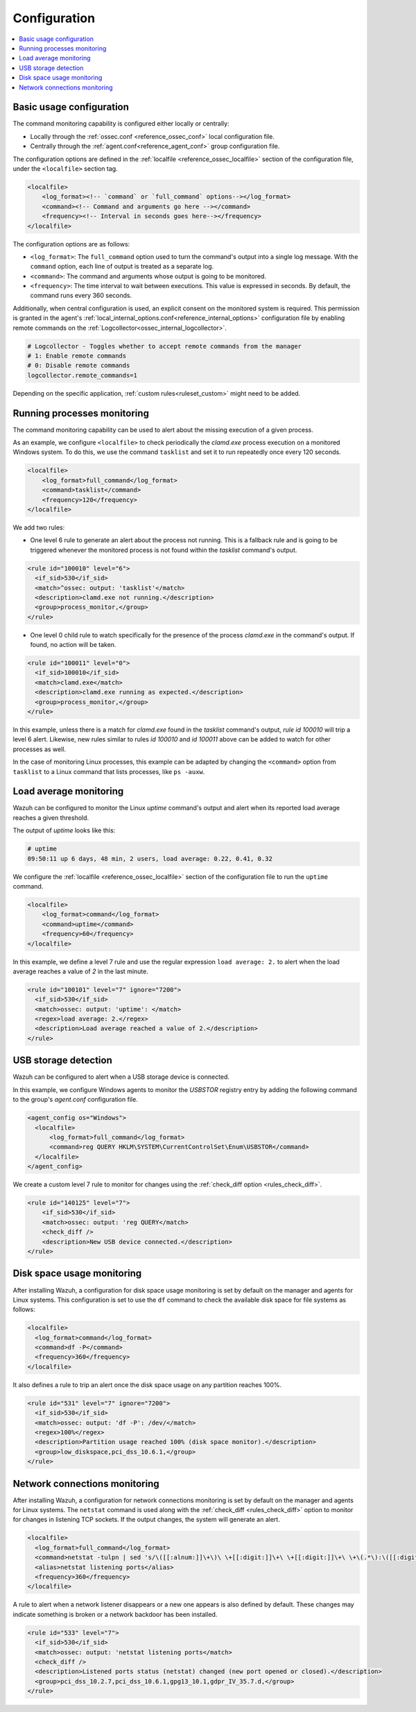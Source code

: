 .. Copyright (C) 2021 Wazuh, Inc.

.. meta::
  :description: Learn more about the command monitoring configuration. Check out the basic usage, how to monitor running Windows processes, and more. 

.. _command-examples:

Configuration
=============

.. contents:: :local:

Basic usage configuration
-------------------------

The command monitoring capability is configured either locally or centrally:

*  Locally through the :ref:`ossec.conf <reference_ossec_conf>` local configuration file.
*  Centrally through the :ref:`agent.conf<reference_agent_conf>` group configuration file.

The configuration options are defined in the :ref:`localfile <reference_ossec_localfile>` section of the configuration file, under the ``<localfile>`` section tag.

.. code-block:: xml

  <localfile>
      <log_format><!-- `command` or `full_command` options--></log_format>
      <command><!-- Command and arguments go here --></command>
      <frequency><!-- Interval in seconds goes here--></frequency>
  </localfile>

The configuration options are as follows:

*  ``<log_format>``: The ``full_command`` option used to turn the command's output into a single log message. With the ``command`` option, each line of output is treated as a separate log.
*  ``<command>``: The command and arguments whose output is going to be monitored.
*  ``<frequency>``: The time interval to wait between executions. This value is expressed in seconds. By default, the command runs every 360 seconds.

Additionally, when central configuration is used, an explicit consent on the monitored system is required. This permission is granted in the agent's :ref:`local_internal_options.conf<reference_internal_options>` configuration file by enabling remote commands on the :ref:`Logcollector<ossec_internal_logcollector>`.

.. code-block:: pkgconfig

  # Logcollector - Toggles whether to accept remote commands from the manager
  # 1: Enable remote commands
  # 0: Disable remote commands
  logcollector.remote_commands=1

Depending on the specific application, :ref:`custom rules<ruleset_custom>` might need to be added.

Running processes monitoring
----------------------------
The command monitoring capability can be used to alert about the missing execution of a given process.

As an example, we configure ``<localfile>`` to check periodically the `clamd.exe` process execution on a monitored Windows system. To do this, we use the command ``tasklist`` and set it to run repeatedly once every 120 seconds.

.. code-block:: xml

  <localfile>
      <log_format>full_command</log_format>
      <command>tasklist</command>
      <frequency>120</frequency>
  </localfile>


We add two rules:

*  One level 6 rule to generate an alert about the process not running. This is a fallback rule and is going to be triggered whenever the monitored process is not found within the `tasklist` command's output.

.. code-block:: xml

  <rule id="100010" level="6">
    <if_sid>530</if_sid>
    <match>^ossec: output: 'tasklist'</match>
    <description>clamd.exe not running.</description>
    <group>process_monitor,</group>
  </rule>

*  One level 0 child rule to watch specifically for the presence of the process `clamd.exe` in the command's output. If found, no action will be taken.

.. code-block:: xml

  <rule id="100011" level="0">
    <if_sid>100010</if_sid>
    <match>clamd.exe</match>
    <description>clamd.exe running as expected.</description>
    <group>process_monitor,</group>
  </rule>

In this example, unless there is a match for `clamd.exe` found in the `tasklist` command's output, `rule id 100010` will trip a level 6 alert. Likewise, new rules similar to rules `id 100010` and `id 100011` above can be added to watch for other processes as well.

In the case of monitoring Linux processes, this example can be adapted by changing the ``<command>`` option from ``tasklist`` to a Linux command that lists processes, like ``ps -auxw``.

Load average monitoring
-----------------------

Wazuh can be configured to monitor the Linux `uptime` command's output and alert when its reported load average reaches a given threshold.

The output of `uptime` looks like this:

.. code-block:: PowerShell

  # uptime
  09:50:11 up 6 days, 48 min, 2 users, load average: 0.22, 0.41, 0.32

..
  used PowerShell syntax instead of sh due to bad highlighting

We configure the :ref:`localfile <reference_ossec_localfile>` section of the configuration file to run the ``uptime`` command.

.. code-block:: xml

  <localfile>
      <log_format>command</log_format>
      <command>uptime</command>
      <frequency>60</frequency>
  </localfile>

In this example, we define a level 7 rule and use the regular expression ``load average: 2.`` to alert when the load average reaches a value of `2` in the last minute.

.. code-block:: xml

  <rule id="100101" level="7" ignore="7200">
    <if_sid>530</if_sid>
    <match>ossec: output: 'uptime': </match>
    <regex>load average: 2.</regex>
    <description>Load average reached a value of 2.</description>
  </rule>

USB storage detection
---------------------

Wazuh can be configured to alert when a USB storage device is connected.

In this example, we configure Windows agents to monitor the `USBSTOR` registry entry by adding the following command to the group's `agent.conf` configuration file.

.. code-block:: xml

  <agent_config os="Windows">
    <localfile>
        <log_format>full_command</log_format>
        <command>reg QUERY HKLM\SYSTEM\CurrentControlSet\Enum\USBSTOR</command>
    </localfile>
  </agent_config>

We create a custom level 7 rule to monitor for changes using the :ref:`check_diff option <rules_check_diff>`.

.. code-block:: xml

  <rule id="140125" level="7">
      <if_sid>530</if_sid>
      <match>ossec: output: 'reg QUERY</match>
      <check_diff />
      <description>New USB device connected.</description>
  </rule>

Disk space usage monitoring
---------------------------
After installing Wazuh, a configuration for disk space usage monitoring is set by default on the manager and agents for Linux systems. This configuration is set to use the ``df`` command to check the available disk space for file systems as follows:

.. code-block:: xml

  <localfile>
    <log_format>command</log_format>
    <command>df -P</command>
    <frequency>360</frequency>
  </localfile>

It also defines a rule to trip an alert once the disk space usage on any partition reaches 100%.

.. code-block:: xml

  <rule id="531" level="7" ignore="7200">
    <if_sid>530</if_sid>
    <match>ossec: output: 'df -P': /dev/</match>
    <regex>100%</regex>
    <description>Partition usage reached 100% (disk space monitor).</description>
    <group>low_diskspace,pci_dss_10.6.1,</group>
  </rule>

Network connections monitoring
------------------------------

After installing Wazuh, a configuration for network connections monitoring is set by default on the manager and agents for Linux systems. The ``netstat`` command is used along with the :ref:`check_diff <rules_check_diff>` option to monitor for changes in listening TCP sockets. If the output changes, the system will generate an alert.

.. code-block:: xml

  <localfile>
    <log_format>full_command</log_format>
    <command>netstat -tulpn | sed 's/\([[:alnum:]]\+\)\ \+[[:digit:]]\+\ \+[[:digit:]]\+\ \+\(.*\):\([[:digit:]]*\)\ \+\ ([0-9\.\:\*]\+\).\+\ \([[:digit:]]*\/[[:alnum:]\-]*\).*/\1 \2 == \3 == \4 \5/' | sort -k 4 -g | sed 's/ == \(.*\) ==/:\1 /' | sed 1,2d</command>
    <alias>netstat listening ports</alias>
    <frequency>360</frequency>
  </localfile>

A rule to alert when a network listener disappears or a new one appears is also defined by default. These changes may indicate something is broken or a network backdoor has been installed.

.. code-block:: xml

  <rule id="533" level="7">
    <if_sid>530</if_sid>
    <match>ossec: output: 'netstat listening ports</match>
    <check_diff />
    <description>Listened ports status (netstat) changed (new port opened or closed).</description>
    <group>pci_dss_10.2.7,pci_dss_10.6.1,gpg13_10.1,gdpr_IV_35.7.d,</group>
  </rule>
